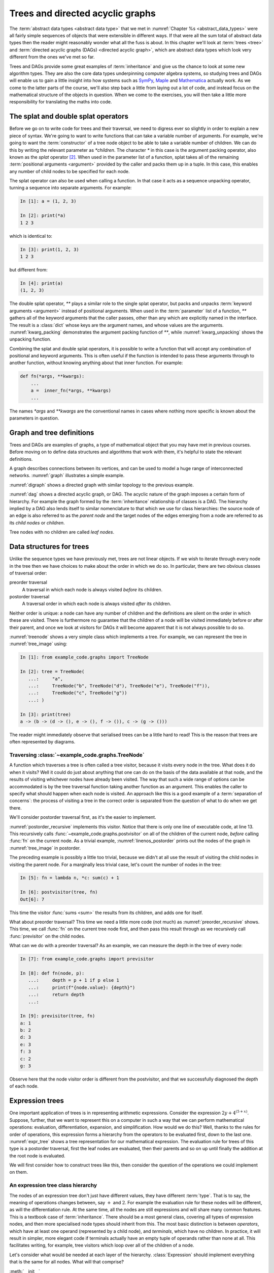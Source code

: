 .. _trees:

Trees and directed acyclic graphs
=================================

The :term:`abstract data types <abstract data type>` that we met in
:numref:`Chapter %s <abstract_data_types>` were all fairly simple sequences of
objects that were extensible in different ways. If that were all the sum total
of abstract data types then the reader might reasonably wonder what all the
fuss is about. In this chapter we'll look at :term:`trees <tree>` and
:term:`directed acyclic graphs (DAGs) <directed acyclic graph>`, which are
abstract data types which look very different from the ones we've met so far. 

Trees and DAGs provide some great examples of :term:`inheritance` and give us
the chance to look at some new algorithm types. They are also the core data
types underpinning computer algebra systems, so studying trees and DAGs will
enable us to gain a little insight into how systems such as `SymPy
<https://www.sympy.org>`__, `Maple <https://www.maplesoft.com>`__ and
`Mathematica <https://www.wolfram.com/mathematica/>`__ actually work. As we come
to the latter parts of the course, we'll also step back a little from laying out
a lot of code, and instead focus on the mathematical structure of the objects in
question. When we come to the exercises, you will then take a little more
responsibility for translating the maths into code.

The splat and double splat operators
------------------------------------

.. details:: Video: splat and double splat.

    .. vimeo:: 523477744

    .. only:: html

        Imperial students can also `watch this video on Panopto
        <https://imperial.cloud.panopto.eu/Panopto/Pages/Viewer.aspx?id=2cb93382-321b-4af6-8d5e-aceb0123103d>`__.


Before we go on to write code for trees and their traversal,  we need to
digress ever so slightly in order to explain a new piece of syntax. We're going
to want to write  functions that can take a variable number of arguments. For
example, we're going to want the :term:`constructor` of a tree node object to
be able to take a variable number of children. We can do this by writing the
relevant parameter as `*children`. The character `*` in this case is the
argument packing operator, also known as the *splat* operator [#splat]_. When
used in the parameter list of a function, splat takes all of the remaining
:term:`positional arguments <argument>` provided by the caller and packs them
up in a tuple. In this case, this enables any number of child nodes to be
specified for each node. 

The splat operator can also be used when calling a function. In that case it
acts as a sequence unpacking operator, turning a sequence into separate
arguments. For example:

.. code-block:: ipython3

    In [1]: a = (1, 2, 3)

    In [2]: print(*a)
    1 2 3

which is identical to:

.. code-block:: ipython3

    In [3]: print(1, 2, 3)
    1 2 3

but different from: 

.. code-block:: ipython3

    In [4]: print(a)
    (1, 2, 3)

The double splat operator, `**` plays a similar role to the single splat
operator, but packs and unpacks :term:`keyword arguments <argument>` instead of
positional arguments. When used in the :term:`parameter` list of a function,
`**` gathers all of the keyword arguments that the caller passes, other than any
which are explicitly named in the interface. The result is a :class:`dict` whose
keys are the argument names, and whose values are the arguments.
:numref:`kwarg_packing` demonstrates the argument packing function of `**`,
while :numref:`kwarg_unpacking` shows the unpacking function.

.. _kwarg_packing:

.. code-block:: ipython3
    :caption: An illustration of keyword argument packing. All of the keyword
        arguments are packed into the dictionary :data:`kwargs`, except for `b`,
        because that explicitly appears in the parameter list of :func:`fn`.

    In [1]: def fn(a, b, **kwargs):
       ...:     print("a:", a)
       ...:     print("b:", b)
       ...:     print("kwargs:", kwargs)
       ...: 

    In [2]: fn(1, f=3, b=2, g="hello")
    a: 1
    b: 2
    kwargs: {'f': 3, 'g': 'hello'}

.. _kwarg_unpacking:

.. code-block:: ipython3
    :caption: Keyword argument unpacking. Notice that the arguments matching the
        explicitly named keywords are unpacked, while the remainder are repacked
        into the `**kwargs` parameter.

    In [3]: kw = {"a": "mary", "b": "had", "c": "a", "d": "little",
                  "e": "lamb"}

    In [4]: fn(**kw)
    a: mary
    b: had
    kwargs: {'c': 'a', 'd': 'little', 'e': 'lamb'}

Combining the splat and double splat operators, it is possible to write a
function that will accept any combination of positional and keyword arguments.
This is often useful if the function is intended to pass these arguments through
to another function, without knowing anything about that inner function. For
example:

.. code-block:: python3

    def fn(*args, **kwargs):
        ...
        a =  inner_fn(*args, **kwargs)
        ...

The names `*args` and `**kwargs` are the conventional names in
cases where nothing more specific is known about the parameters in question.

.. raw:: latex

    \clearpage

Graph and tree definitions
--------------------------

Trees and DAGs are examples of graphs, a type of mathematical object that you
may have met in previous courses. Before moving on to define data structures
and algorithms that work with them, it's helpful to state the relevant
definitions. 

.. proof:definition:: Graph

    A *graph* :math:`(V, E)` is a set :math:`V` known as the vertices or nodes,
    and a set of pairs of vertices, :math:`E`, known as the edges. 


A graph describes connections between its vertices, and can be used to model a
huge range of interconnected networks. :numref:`graph` illustrates a simple example.

.. _graph:

.. graphviz::
    :caption: A graphical representation of the graph :math:`(\{a, b, c, d, e,
        f\},` :math:`\{(a, b), (a, d), (a, f), (b, c), (b, d), (b, f), (c, e), (c, f), (d, e) \})`
    :align: center

    strict graph{
        a -- b
        b -- c
        b -- d
        c -- f
        f -- b
        d -- a
        f -- a
        e -- c
        e -- d    
    }

.. only:: book

    .. raw:: latex

        \clearpage

.. _digraph:

.. graphviz::
    :caption: A directed graph. The edges in red depict a cycle.
    :align: center

    strict digraph{
        a -> b [color=red]
        b -> c
        b -> d [color=red]
        c -> f
        f -> b
        d -> a [color=red]
        f -> a
        e -> c
        e -> d    
    }

.. proof:definition:: Directed graph

    A *directed graph* is a graph in which the pair of nodes forming each edge
    is ordered. In other words each edge points *from* one node (the *source*)
    and *to* another (the *target*).

:numref:`digraph` shows a directed graph with similar topology to the previous example.


.. proof:definition:: Cycle

    A *cycle* in a graph is a sequence of edges such that the target of each
    edge is the source of the next, and the target of the last edge is the
    source of the first.

.. only:: book

    .. raw:: latex

        \clearpage

.. proof:definition:: Directed acyclic graph.

    A directed acyclic graph (DAG) is a directed graph in which there are no cycles.

:numref:`dag` shows a directed acyclic graph, or DAG. The acyclic nature of the
graph imposes a certain form of hierarchy. For example the graph formed by the
:term:`inheritance` relationship of classes is a DAG. The hierarchy implied by a
DAG also lends itself to similar nomenclature to that which we use for class
hierarchies: the source node of an edge is also referred to as the *parent node*
and the target nodes of the edges emerging from a node are referred to as its
*child nodes* or *children*.

.. _dag:

.. graphviz::
    :caption: A directed acyclic graph, formed by reversing edges in
        :numref:`digraph` so that no cycles remain.
    :align: center

    strict digraph{
        a -> b 
        b -> c
        b -> d 
        c -> f
        b -> f
        a -> f 
        e -> c
        e -> d    
    }

.. only:: book

    .. raw:: latex

        \clearpage

.. _tree_image:

.. graphviz::
    :caption: A tree.
    :align: center

    strict digraph{
        a -> b 
        b -> d
        b -> e 
        b -> f
        a -> c
        c -> g 
    }

.. proof:definition:: Tree

    A *tree* is a directed acyclic graph in which each node is the target of
    exactly one edge, except for one node (the *root node*) which is not the
    target of any edges [#tree_def]_.

Tree nodes with no children are called *leaf nodes*.

Data structures for trees
-------------------------

.. details:: Video: Tree data structures.

    .. vimeo:: 523477713

    .. only:: html

        Imperial students can also `watch this video on Panopto
        <https://imperial.cloud.panopto.eu/Panopto/Pages/Viewer.aspx?id=5477e1b1-1040-4a07-97a5-aceb01230fc6>`__.

Unlike the sequence types we have previously met, trees are not linear objects.
If we wish to iterate through every node in the tree then we have choices to
make about the order in which we do so. In particular, there are two obvious
classes of traversal order:

preorder traversal
    A traversal in which each node is always visited *before* its children. 

postorder traversal
    A traversal order in which each node is always visited *after* its children.

Neither order is unique: a node can have any number of children and
the definitions are silent on the order in which these are visited. There is
furthermore no guarantee that the children of a node will be visited immediately
before or after their parent, and once we look at visitors for DAGs it will
become apparent that it is not always possible to do so.

.. _treenode:

.. code-block:: python3
    :caption: A basic tree implementation. This code is available as the
        :class:`example_code.graphs.TreeNode` class.
    :linenos:

    class TreeNode:
        """A basic tree implementation.

        Observe that a tree is simply a collection of connected TreeNodes.

        Parameters
        ----------
        value:
            An arbitrary value associated with this node.
        children:
            The TreeNodes which are the children of this node.
        """

        def __init__(self, value, *children):
            self.value = value
            self.children = tuple(children)

        def __repr__(self):
            """Return the canonical string representation."""
            return f"{type(self).__name__}{(self.value,) + self.children}"

        def __str__(self):
            """Serialise the tree recursively as parent -> (children)."""
            childstring = ", ".join(map(str, self.children))
            return f"{self.value!s} -> ({childstring})"

:numref:`treenode` shows a very simple class which implements a tree. For
example, we can represent the tree in :numref:`tree_image` using:

.. code-block:: ipython3

    In [1]: from example_code.graphs import TreeNode

    In [2]: tree = TreeNode(
       ...:     "a",
       ...:     TreeNode("b", TreeNode("d"), TreeNode("e"), TreeNode("f")),
       ...:     TreeNode("c", TreeNode("g"))
       ...: )

    In [3]: print(tree)
    a -> (b -> (d -> (), e -> (), f -> ()), c -> (g -> ()))

The reader might immediately observe that serialised trees can be a little hard
to read! This is the reason that trees are often represented by diagrams.

Traversing :class:`~example_code.graphs.TreeNode`
~~~~~~~~~~~~~~~~~~~~~~~~~~~~~~~~~~~~~~~~~~~~~~~~~

.. details:: Video: tree traversal.

    .. vimeo:: 523477719

    .. only:: html

        Imperial students can also `watch this video on Panopto
        <https://imperial.cloud.panopto.eu/Panopto/Pages/Viewer.aspx?id=69b00d45-077d-46ff-933c-aceb01231001>`__.

A function which traverses a tree is often called a tree visitor, because it
visits every node in the tree. What does it do when it visits? Well it could do
just about anything that one can do on the basis of the data available at that
node, and the results of visiting whichever nodes have already been visited. The
way that such a wide range of options can be accommodated is by the tree
traversal function taking another function as an argument. This enables the
caller to specify what should happen when each node is visited. An approach like
this is a good example of a :term:`separation of concerns`: the process of
visiting a tree in the correct order is separated from the question of what to
do when we get there. 

We'll consider postorder traversal first, as it's the easier to implement.

.. _postorder_recursive:

.. code-block:: python3
    :caption: A basic postorder tree visitor. This code is also available as
        :func:`example_code.graphs.postvisitor`.
    :linenos:

    def postvisitor(tree, fn):
        """Traverse tree in postorder applying a function to every node.

        Parameters
        ----------
        tree: TreeNode
            The tree to be visited.
        fn: function(node, *fn_children)
            A function to be applied at each node. The function should take
            the node to be visited as its first argument, and the results of
            visiting its children as any further arguments.
        """
        return fn(tree, *(postvisitor(c, fn) for c in tree.children))

:numref:`postorder_recursive` implements this visitor. Notice that there is
only one line of executable code, at line 13. This recursively calls
:func:`~example_code.graphs.postvisitor` on all of the children of the current
node, *before* calling :func:`fn` on the current node. As a trivial example,
:numref:`linenos_postorder` prints out the nodes of the graph in
:numref:`tree_image` in postorder.

.. only:: book

    .. raw:: latex

        \clearpage

.. _linenos_postorder:

.. code-block:: ipython3
    :caption: A trivial postorder tree traversal which simply prints the node
        values in order. Observe that d, e, and f are printed before b; g is
        printed before c; and both b and c are printed before a. 
    :linenos:

    In [1]: from example_code.graphs import TreeNode, postvisitor

    In [2]: tree = TreeNode("a", TreeNode("b", TreeNode("d"), TreeNode("e"),
       ...:                                    TreeNode("f")),
       ...:                      TreeNode("c", TreeNode("g")))

    In [3]: fn = lambda n, *c: print(n.value)

    In [4]: postvisitor(tree, fn)
    d
    e
    f
    b
    g
    c
    a

The preceding example is possibly a little too trivial,
because we didn't at all use the result of visiting the child nodes in visiting
the parent node. For a marginally less trivial case, let's count the number of
nodes in the tree:

.. code-block:: ipython3

    In [5]: fn = lambda n, *c: sum(c) + 1

    In [6]: postvisitor(tree, fn)
    Out[6]: 7

This time the visitor :func:`sums <sum>` the results from its children, and adds
one for itself.

What about preorder traversal? This time we need a little more code (not much)
as :numref:`preorder_recursive` shows. This time, we call :func:`fn` on the
current tree node first, and then pass this result through as we recursively
call :func:`previsitor` on the child nodes.

.. only:: book

    .. raw:: latex

        \clearpage

.. _preorder_recursive:

.. code-block:: python3
    :caption: The simple preorder visitor from
        :func:`example_code.graphs.previsitor`.
    :linenos:

    def previsitor(tree, fn, fn_parent=None):
        """Traverse tree in preorder applying a function to every node.

        Parameters
        ----------
        tree: TreeNode
            The tree to be visited.
        fn: function(node, fn_parent)
            A function to be applied at each node. The function should take
            the node to be visited as its first argument, and the result of
            visiting its parent as the second.
        """
        fn_out = fn(tree, fn_parent)

        for child in tree.children:
            previsitor(child, fn, fn_out)

What can we do with a preorder traversal? As an example, we can measure
the depth in the tree of every node:

.. code-block:: ipython3

    In [7]: from example_code.graphs import previsitor

    In [8]: def fn(node, p):
       ...:     depth = p + 1 if p else 1
       ...:     print(f"{node.value}: {depth}")
       ...:     return depth
       ...: 

    In [9]: previsitor(tree, fn)
    a: 1
    b: 2
    d: 3
    e: 3
    f: 3
    c: 2
    g: 3

Observe here that the node visitor order is different from the postvisitor, and
that we successfully diagnosed the depth of each node.

.. _expr_trees:

Expression trees
----------------

One important application of trees is in representing arithmetic expressions.
Consider the expression :math:`2y + 4^{(5 + x)}`. Suppose, further, that
we want to represent this on a computer in such a way that we can perform
mathematical operations: evaluation, differentiation, expansion, and
simplification. How would we do this? Well, thanks to the rules for order of
operations, this expression forms a hierarchy from the operators to be evaluated
first, down to the last one. :numref:`expr_tree` shows a tree representation for
our mathematical expression. The evaluation rule for trees of this type is a
postorder traversal, first the leaf nodes are evaluated, then their parents and
so on up until finally the addition at the root node is evaluated.

.. _expr_tree:

.. graphviz::
    :caption: Expression tree for the expression :math:`2y + 4^{(5 + x)}`.

    strict digraph{
        a [label="+"];
        b [label="⨉"];
        c [label="^"];
        2;
        y [font="italic"];
        a->b
        a->c
        b->{2 y}
        c->4
        d[label="+"]
        c->d
        d->5
        x [font="italic"]
        d->x   
    }

We will first consider how to construct trees like this, then consider the
question of the operations we could implement on them.

.. _expr_hierarchy:

An expression tree class hierarchy
~~~~~~~~~~~~~~~~~~~~~~~~~~~~~~~~~~

The nodes of an expression tree don't just have different values, they have
different :term:`type`. That is to say, the meaning of operations changes
between, say :math:`+` and :math:`2`. For example the evaluation rule for these
nodes will be different, as will the differentiation rule. At the same time,
all the nodes are still expressions and will share many common features. This
is a textbook case of :term:`inheritance`. There should be a most general
class, covering all types of expression nodes, and then more specialised node
types should inherit from this. The most basic distinction is between
*operators*, which have at least one operand (represented by a child node), and
*terminals*, which have no children. In practice, it will result in simpler,
more elegant code if terminals actually have an empty tuple of operands rather
than none at all. This facilitates writing, for example, tree visitors which
loop over all of the children of a node.

.. graphviz::
    :caption: Inheritance diagram for a very basic symbolic language. Each box
        represents a class, with the arrows showing inheritance relationships. Note that
        the edges in such diagrams conventionally point from the child class to the
        parent class, because it's the child class that refers to the parent. The
        parent does not refer to the child.

    strict digraph{
        node [
            shape = "record"
            ]
        
        edge [
            arrowtail = "empty";
            dir = "back";
            ]
        
        Expression -> Terminal
        Terminal -> Number
        Terminal -> Symbol
        
        Expression -> Operator
        Operator -> Add
        Operator -> Mul
        Operator -> Sub
        Operator -> Div
        Operator -> Pow
    }

Let's consider what would be needed at each layer of the hierarchy.
:class:`Expression` should implement everything that is the same for all nodes. What
will that comprise? 

:meth:`__init__`
    The constructor will take a :class:`tuple` of operands, since every
    expression has operands (even if terminals have zero operands).

:meth:`~object.__add__`, :meth:`~object.__sub__`, :meth:`~object.__mul__`, :meth:`~object.__truediv__`, :meth:`~object.__pow__`  
    Implementing the :term:`special methods <special method>` for arithmetic is
    necessary for expressions to exhibit the correct symbolic mathematical
    behaviour. We met this idea already in :numref:`object_arithmetic`.
    Arithmetic operations involving symbolic expressions return other symbolic
    expressions. For example if `a` and `b` are expressions then `a + b` is
    simply `Add(a, b)`. The fact that these rules are the same for all
    expressions indicates that they should be implemented on the base class
    :class:`Expression`. 
    
    Just as was the case when we implemented the
    :class:`~example_code.polynomial.Polynomial` class, it will be necessary to
    do something special when one of the operands is a number. In this case, the
    right thing to do is to turn the number into an expression by instantiating a
    :class:`Number` with it as a value. Once this has been done, the number is
    just another :class:`Expression` obeying the same arithmetic rules as other
    expressions. The need to accommodate operations between symbolic expressions
    and numbers also implies that it will also be necessary to implement the
    :term:`special methods <special method>` for reversed arithmetic operations.
    
Let's now consider :class:`Operator`. The operations for creating string
representations can be implemented here, because they will be the same for all
operators but different for terminals. 

:meth:`~object.__repr__`
    Remember that this is the canonical string representation, and is usually
    the code that could be passed to the :term:`Python interpreter` to construct
    the object. Something like the following would work:

    .. code-block:: python3
    
        def __repr__(self):
            return type(self).__name__ + repr(self.operands)

    This approach is valid because the string representation of a :class:`tuple`
    is a pair of round brackets containing the string representation of each
    item in the tuple.

:meth:`~object.__str__`
    This is the human-readable string output, using :term:`infix operators
    <infix operator>`, so in the example above we would expect to see 
    `2 * y + 4 ^ (5 + x)` This looks sort of straightforward, simply associate the correct
    symbol with each operator class as a :term:`class attribute` and place the
    string representation of the operands on either side. 
    
    The challenge is to correctly include the brackets. In order to do this, it
    is necessary to associate with every expression class a :term:`class
    attribute` whose value is a number giving an operator precedence to that
    class. For example, the precedence of :class:`Mul` should be higher than
    :class:`Add`. A full list of operators in precedence order is available in
    :ref:`the official Python documentation <operator-summary>`. An operand
    :math:`a` of an operator :math:`o` needs to be placed in brackets if the
    precedence of :math:`a` is lower than the precedence of :math:`o`.

Individual operator classes therefore need to define very little, just two
:term:`class attributes <class attribute>`, one for the operator precedence, and
one to set the symbol when printing the operator.

Let's now consider :class:`Terminal`. What does it need to set?

:meth:`~object.__init__`
    The :term:`constructor` for :class:`Expression` assumes that an expression is
    defined by a series of operands. Terminals have an empty list of operands
    but do have something that other expressions lack: a value. In the case of
    :class:`Number`, this is a number, while for :class:`Symbol` the value is a
    string (usually a single character). :class:`Terminal` therefore needs its
    own :meth:`__init__` which will take a value argument.
    :class:`Terminal.__init__` still has to call the :term:`superclass`
    constructor in order to ensure that the operands tuple is initialised.

:meth:`~object.__repr__` and :meth:`~object.__str__`
    The string representations of :class:`Terminal` are straightforward, simply
    return `repr(self.value)` and `str(self.value)` respectively. Note that in
    order for  :meth:`Operator.__str__` to function correctly, :class:`Terminal`
    will need to advertise its operator precedence. The reader should think
    carefully about what the precedence of a :class:`Terminal` should be.

The two :class:`Terminal` subclasses need to do very little other than identify
themselves. The only functionality they might provide would be to override
:meth:`~object.__init__` to check that their value is a :class:`numbers.Number`
in the case of :class:`Number` and a :class:`str` in the case of :class:`Symbol`.

Operations on expression trees
~~~~~~~~~~~~~~~~~~~~~~~~~~~~~~

.. details:: Video: evaluating expressions.

    .. vimeo:: 523478799

    .. only:: html

        Imperial students can also `watch this video on Panopto
        <https://imperial.cloud.panopto.eu/Panopto/Pages/Viewer.aspx?id=88f9564a-73c9-4760-8f48-aceb01230f9b>`__.

Many operations on expression trees can be implemented using tree visitors, most
frequently by visiting the tree in postorder. An example is
expression evaluation. The user provides a :class:`dict` mapping symbol names to
numerical values, and we proceed from leaf nodes upwards. Every :class:`Symbol`
is replaced by a numerical value from the dictionary, every :class:`Number`
stands for itself, and every :class:`Operator` performs the appropriate
computation on its operands (which are now guaranteed to be numbers). 

The leaf-first order of execution makes this a postorder tree visitor, but what
is the visitor function? It seems we need a different function for every
:class:`type` of expression node we encounter. It turns out that this is exactly
what is required, and Python provides this functionality in the form of the
single dispatch function.

.. _single_dispatch:

Single dispatch functions
~~~~~~~~~~~~~~~~~~~~~~~~~

In all of the cases we have encountered so far, there is a unique mapping from
the name of a function to the code implementing that function. That is, no
matter what arguments are passed to a function, the same code will execute (so
long as the right number of arguments are passed). A single dispatch function is
not like this. Instead, calling a single function name causes different function
code to execute, depending on the type of the first argument [#single]_.

:numref:`tree_evaluate` shows a single dispatch function for a visitor function
which evaluates a :class:`Expression`. Start with lines 6-24. These define a
function :func:`~example_code.expression_tools.evaluate` which will be used in
the default case, that is, in the case where the :class:`type` of the first
argument doesn't match any of the other implementations of
:func:`~example_code.expression_tools.evaluate`. In this case, the first
argument is the expression that we're evaluating, so if the type doesn't match
then this means that we don't know how to evaluate this object, and the only
course of action available is to throw an :term:`exception`.

The new feature that we haven't met before appears on line 5.
:func:`functools.singledispatch` turns a function into
a single dispatch function. The `@` symbol marks
:func:`~functools.singledispatch` as a :term:`decorator`. We'll return to them
in :numref:`decorators`. For the moment, we just need to know that
`@singledispatch` turns the function it precedes into a single dispatch
function.

.. _tree_evaluate:

.. code-block:: python3
    :caption: A :term:`single dispatch function` implementing the evaluation of
        a single :class:`Expression` node. The implementation of the
        expressions language itself, in the :mod:`expressions` module, is
        :ref:`left as an exercise <ex_expr>`.
    :linenos:

    from functools import singledispatch
    import expressions


    @singledispatch
    def evaluate(expr, *o, **kwargs):
        """Evaluate an expression node.

        Parameters
        ----------
        expr: Expression
            The expression node to be evaluated.
        *o: numbers.Number
            The results of evaluating the operands of expr.
        **kwargs:
            Any keyword arguments required to evaluate specific types of
            expression.
        symbol_map: dict
            A dictionary mapping Symbol names to numerical values, for
            example:

            {'x': 1}
        """
        raise NotImplementedError(
            f"Cannot evaluate a {type(expr).__name__}")
    

    @evaluate.register(expressions.Number)
    def _(expr, *o, **kwargs):
        return expr.value


    @evaluate.register(expressions.Symbol)
    def _(expr, *o, symbol_map, **kwargs):
        return symbol_map[expr.value]


    @evaluate.register(expressions.Add)
    def _(expr, *o, **kwargs):
        return o[0] + o[1]


    @evaluate.register(expressions.Sub)
    def _(expr, *o, **kwargs):
        return o[0] - o[1]


    @evaluate.register(expressions.Mul)
    def _(expr, *o, **kwargs):
        return o[0] * o[1]


    @evaluate.register(expressions.Div)
    def _(expr, *o, **kwargs):
        return o[0] / o[1]


    @evaluate.register(expressions.Pow)
    def _(expr, *o, **kwargs):
        return o[0] ** o[1]

Next we turn our attention to the implementation of evaluation for the different
expression types. Look first at lines 28-30, which provide the evaluation of
:class:`Number` nodes. The function body is trivial: the evaluation of a
:class:`Number` is simply its value. The function interface is more interesting.
Notice that the function name is given as `_`. This is the Python convention for
a name which will never be used. This function will never be called by its
declared name. Instead, look at the decorator on line 28. The single dispatch
function :func:`~example_code.expression_tools.evaluate` has a :term:`method`
:meth:`register`. When used as a decorator, the :meth:`register` method of a
single dispatch function registers the function that follows as implementation
for the :keyword:`class` given as an argument to :meth:`register`. On this
occasion, this is :class:`expressions.Number`.

Now look at lines 33-35. These contain the implementation of
:func:`~example_code.expression_tools.evaluate` for :class:`expressions.Symbol`.
In order to evaluate a symbol, we depend on the mapping from symbol names to
numerical values that has been passed in. 

Finally, look at lines 38-40. These define the evaluation visitor for addition.
This works simply by adding the results of evaluating the two operands of
:class:`expressions.Add`. The evaluation visitors for the other operators
follow in an analogous manner.

An expanded tree visitor
~~~~~~~~~~~~~~~~~~~~~~~~

The need to provide the `symbol_map` parameter to the
:class:`expressions.Symbol` evaluation visitor means that the postorder visitor
in :numref:`postorder_recursive` is not quite up to the task.
:numref:`postorder_recursive_kwargs` extends the tree visitor using the double
splat operator to pass arbitrary keyword arguments through to the visitor
function.

.. _postorder_recursive_kwargs:

.. code-block:: python3
    :caption: A recursive tree visitor that passes any keyword arguments
        through to the visitor function. This is available as 
        :func:`example_code.expression_tools.post_visitor`. We also account 
        for the name changes between :class:`~example_code.graphs.TreeNode` 
        and :class:`Expression`.
    :linenos:

    def postvisitor(expr, fn, **kwargs):
        '''Visit an Expression in postorder applying a function to every node.

        Parameters
        ----------
        expr: Expression
            The expression to be visited.
        fn: function(node, *o, **kwargs)
            A function to be applied at each node. The function should take
            the node to be visited as its first argument, and the results of
            visiting its operands as any further positional arguments. Any
            additional information that the visitor requires can be passed in
            as keyword arguments.
        **kwargs:
            Any additional keyword arguments to be passed to fn.
        '''
        return fn(expr,
                  *(postvisitor(c, fn, **kwargs) for c in expr.operands),
                  **kwargs)


Assuming we have an implementation of our simple expression language, we are now
in a position to try out our expression evaluator:

.. code-block:: ipython3

    In [1]: from expressions import Symbol

    In [2]: from example_code.expression_tools import evaluate, postvisitor

    In [3]: x = Symbol('x')

    In [4]: y = Symbol('y')

    In [5]: expr = 3*x + 2**(y/5) - 1

    In [6]: print(expr)
    3 * x + 2 ^ (y / 5) - 1

    In [7]: postvisitor(expr, evaluate, symbol_map={'x': 1.5, 'y': 10})
    Out[7]: 7.5

Avoiding recursion
------------------

The recursive tree visitors we have written require very few lines of code, and
very succinctly express the algorithm they represent. However, in most
programming languages (including Python), recursion is a relatively inefficient
process. The reason for this is that it creates a deep :term:`call stack`
requiring a new :term:`stack frame` for every level of recursion. In extreme
cases, this can exceed Python's limit on recursion depth and result in a
:class:`RecursionError`. 

In order to avoid this, we can think a little more about what a recursive
function actually does. In fact, a recursive function is using the :term:`call
stack` to control the order in which operations are evaluated. We could do the
same using a :term:`stack` to store which tree nodes still need processing.
There are a number of ways to do this, but one particular algorithm emerges if
we wish to be able to represent expressions not only as trees but as more
general :term:`directed acyclic graphs <DAG>`.

Representing expressions as :term:`DAGs <DAG>`
----------------------------------------------

If we treat an expression as a tree, then any repeated subexpressions will be
duplicated in the tree. Consider, for example, :math:`x^2 + 3/x^2`. If we
create a tree of this expression, then :math:`x^2` will occur twice, and any
operation that we perform on :math:`x^2` will have to be done twice. If, on the
other hand, we treat the expression as a more general :term:`directed acyclic
graph`, then the single subexpression :math:`x^2` can have multiple parents,
and so can appear as an operand more than once. :numref:`tree_vs_dag`
illustrates this distinction.

.. _tree_vs_dag:

.. graphviz::
    :caption: :term:`Tree <tree>` (left) and :term:`DAG` (right) representations
        of the expression :math:`x^2 + 3/x^2`. Notice that the :term:`DAG`
        representation avoids the duplication of the :math:`x^2` term.

    strict digraph{
        a1 [label="+"]
        pow1 [label="^"]
        x1 [label="x"]
        n1 [label="2"]
        a1 -> pow1
        pow1 -> x1
        pow1 -> n1
        m1 [label="/"]
        n0 [label=3]
        pow2 [label="^"]
        x2 [label="x"]
        n2 [label="2"]
        a1 -> m1
        m1 -> n0
        m1 -> pow2
        pow2 -> x2
        pow2 -> n2

        a3 [label="+", ordering="out"]
        pow3 [label="^"]
        x3 [label="x"]
        n3 [label="2"]
        a3 -> pow3
        
        pow3 -> x3
        pow3 -> n3
        m3 [label="/", ordering="out"]
        n4 [label=3]
        a3 -> m3
        m3 -> n4
        m3 -> pow3

    }

The difference between a tree and a DAG may seem small in the tiny examples we
can print on our page, but realistic applications of computer algebra can
easily create expressions with thousands or tens of thousands of terms, in
which larger common subexpressions themselves contain multiple instances of
smaller subexpressions. The repetition of common terms, and therefore data size
and computational cost, induced by the tree representation is exponential in
the depth of nesting. This can easily make the difference between a computation
that completes in a fraction of a second, and one which takes hours to complete
or which exhausts the computer's memory and therefore fails to complete at all.

Building expression :term:`DAGs <DAG>`
~~~~~~~~~~~~~~~~~~~~~~~~~~~~~~~~~~~~~~

Using somewhat more complex data structures, it is possible to create
expressions that automatically result in :term:`DAGs <DAG>` rather than
:term:`trees <tree>`.  That is beyond our scope, but we can
construct expression DAGs using our existing tools, at the expense of a little
extra code. Take as an example the expression we used above: :math:`x^2 +
3/x^2`. If we write:

.. code-block:: ipython3

    In [1]: from expressions import Symbol

    In [2]: x = Symbol('x')

    In [3]: expr = x**2 + 3/x**2

then each occurrence of `x**2` creates a separate :class:`Expression` object and
we have a tree. However, if we instead write:

.. code-block:: ipython3

    In [1]: from expressions import Symbol

    In [2]: x = Symbol('x')

    In [3]: x2 = x**2

    In [4]: expr = x2 + 3/x2

then we now have a DAG in which the two occurrences of the :math:`x^2` term
refer to the same `x**2` object.

:term:`DAG` visitors
~~~~~~~~~~~~~~~~~~~~

Even if we represent an expression as a DAG rather than a tree, the simple
recursive tree visitors we have used thus far will undo all of our good work,
because common subexpressions will be visited via each parent expression, rather
than just once. This compounds the disadvantages of recursive visitors that we
discussed above. Instead, we can construct a postorder DAG visitor using a
:term:`stack` to replace the recursion in keeping track of what to evaluate
next, and a :class:`dict` to record the nodes we have already visited, and the
results of visiting them. :numref:`nonrecursive_postvisit` illustrates one such
algorithm.

.. _nonrecursive_postvisit:

.. code-block:: python3
    :caption: Pythonic :term:`pseudocode` for a non-recursive postorder :term:`DAG` visitor.
    :linenos:

    def visit(expr, visitor):
        stack = []
        visited = {}
        push expr onto stack
        while stack:
            e = pop from stack
            unvisited_children = []
            for o in e.operands:
                if o not in visited:
                    push o onto unvisited_children

            if unvisited_children:
                push e onto stack # Not ready to visit this node yet.
                # Need to visit children before e. 
                push all unvisited_children onto stack
            else:
                # Any children of e have been visited, so we can visit it.
                visited[e] = visitor(e, *(visited(o) for o in e.operands))
        
        # When the stack is empty, we have visited every subexpression,
        # including expr itself.
        return visited[expr]
    
.. note::

    Every operation we have defined on a symbolic mathematical expression
    defined as a :term:`tree` or a :term:`DAG` has produced a new :term:`tree`
    or :term:`DAG` as a result. This matches mathematical convention: operations
    produce new expressions, they don't change their inputs. This is an
    important design principle of symbolic mathematical software. The confusion
    that frequently results from modifying symbolic expressions in-place far
    outweighs any possible advantage of avoiding the creating of new objects.

Differentiation as an expression visitor
----------------------------------------

In :numref:`expr_trees` we showed how a tree visitor could implement the
evaluation of a symbolic expression. You might very well protest that if the
only thing you wanted to do was evaluate arithmetic expressions then you could
have just written a Python function and avoided a lot of code. In fact, almost
any algebraic manipulation that you could conduct with pen and paper can be
automated using expression visitors. We will illustrate this by sketching how
differentiation can be achieved using a visitor function.

Let's first consider terminals. Numbers are easy: the derivative of any number
with respect to any symbol is simply 0. Symbols are nearly as straightforward.
The derivative of a symbol with respect to itself is 1, while the derivative of
a symbol with respect to any other symbol is 0. Because terminals have no
operands, the implementation of differentiation when visiting a terminal is
particularly easy. Note that the symbol with respect to which we are
differentiating will need to be passed in to the visitor. This can be achieved
with a keyword argument in a manner analogous to `symbol_map` in
:numref:`tree_evaluate`.

The differentiation of operators is achieved by an applying the chain rule. For
a binary operator :math:`\odot`, with operands :math:`o_0` and :math:`o_1`, the
chain rule is given by:

.. math::
    :label:

    \frac{\partial\, (o_0 \odot o_1)}{\partial x} = 
    \frac{\partial o_0}{\partial x} \frac{\partial\, (o_0 \odot o_1)}{\partial o_0}
    + \frac{\partial o_1}{\partial x} \frac{\partial\, (o_0 \odot o_1)}{\partial o_1}

For example if the operator is multiplication, then:

.. math::
    :label:

    \frac{\partial\, o_0 o_1}{\partial o_0} = o_1

and the product rule follows immediately. Similarly, the sum and quotient
rules for differentiation are simply special cases of the chain rule. This means
that the particular implementation of differentiation for a given
:class:`Operator` subclass simply encodes the version of the chain rule for that
operator. This will require the original operands to the operator, which are
available from the operator object itself, and the results of differentiating
the operands, which are given by the `*o` argument to the visitor function.

Glossary
--------

.. glossary::
    :sorted:
    
    child node
        The children of a node in a :term:`DAG` are the targets of the edges
        emerging from that node. In this context, the node from which these
        edges emanate is called the :term:`parent node`.

    directed acyclic graph
    DAG
        A :term:`graph` in which the edges are directed (i.e. the edges point from
        one vertex to another) and where there are no cycles of edges.

    edge
        A connection between two nodes in a :term:`graph`. In a directed graph,
        the edges have an orientation, from a source node to a target node.

    graph
        An :term:`abstract data type` comprising a set of nodes or vertices
        :math:`V` and a set of edges :math:`E` each of which connects two vertices.

    tree
        A :term:`DAG` in which every vertex is the target of at
        most one edge.

    graph visitor
        A function which iterates over all of the nodes of a graph, calling
        calling a visitor function for each node. 

    leaf node
        A node in a :term:`DAG` with no :term:`children <child node>`.

    parent node
        From the perspective of a :term:`child node`, the source of an incoming edge.

    preorder traversal
        A :term:`visitor <graph visitor>` for a :term:`DAG` in which each parent
        node is visited *before* its :term:`children <child node>`.

    postorder traversal
        A :term:`visitor <graph visitor>` for a :term:`DAG` in
        which the each parent node is visited *after* its :term:`children <child
        node>`.
 
    root node
        A node in a :term:`DAG` with no :term:`parent <parent node>`.

    single dispatch function
        A function with a single name but multiple implementations. The
        implementation which executes when the function is called is chosen
        based on the :class:`type` of the first argument to the function. The
        :func:`functools.singledispatch` function facilitates the creation of
        single dispatch functions.

.. only:: book

    .. raw:: latex

        \clearpage

Exercises
---------

.. only:: not book

    Using the information on the `book website 
    <https://object-oriented-python.github.io/edition1/exercises.html>`__
    obtain the skeleton code for these exercises. The exercises also make use
    of the book repository which you installed in :ref:`in Chapter 2
    <course_repo>`.

.. only:: book

    Using the information on the book website [#exercise_page]_ obtain the
    skeleton code for these exercises. The exercises also make use
    of the book repository which you installed in
    :numref:`programs_in_files_exercises`.

.. _ex_expr:

.. proof:exercise::

    In the exercise repository, create a :term:`package`
    :mod:`expressions` which implements the class hierarchy in
    :numref:`expr_hierarchy`. When implementing :meth:`~object.__str__`, use the
    symbols `+`, `-`, `*`, `/`, and `^`. The names :class:`Symbol`,
    :class:`Number`, :class:`Add`, :class:`Sub`, :class:`Mul`, :class:`Div`, and
    :class:`Pow` should be directly importable in the :mod:`expressions` :term:`namespace`. 
    
.. proof:exercise::

    Write a function importable as :func:`expressions.postvisitor` with the same
    interface as :numref:`postorder_recursive_kwargs`. Your implementation, however,
    should not be recursive, and should only visit repeated subexpressions once,
    no matter how many times they occur in the expression.

.. proof:exercise::

    Write a :term:`single dispatch function` importable as
    :func:`expressions.differentiate` which has the correct interface to be
    passed to :func:`expressions.postvisitor` or
    :func:`example_code.expression_tools.postvisitor` and which differentiates the
    expression provided with respect to a symbol whose name is passed as the
    string :term:`keyword argument <argument>` `var`.

    As a simplification, the tests will assume that `var` does not appear in an
    exponent. As an extension, you could consider that case too, but you'd
    probably need to extend your symbolic language to include the natural
    logarithm as a symbolic function.

.. rubric:: Footnotes

.. [#tree_def] This definition of a tree matches computer science usage and is
    the relevant one for the applications we will study. There is a slightly
    different definition of a tree common in mathematical graph theory.

.. [#splat] Python language pedants will observe that strictly speaking neither
    `*` nor `**` are operators, and that they are simply an unnamed syntax for
    argument packing and unpacking. This is both correct and unhelpful, since it
    is useful in many contexts to be able to give a name to the `*` and `**`
    symbols when used in this way.

.. [#single] The *single* in *single dispatch* indicates that the
    choice of function implementation is made on the basis of the type of one
    argument, typically the first. Multiple dispatch, in which the function
    implementation is chosen on the basis of multiple function arguments, is
    also possible, and is a key feature of `the Julia programming language
    <https://julialang.org>`_. 

.. [#exercise_page] `https://object-oriented-python.github.io/edition1/exercises.html
    <https://object-oriented-python.github.io/edition1/exercises.html>`__